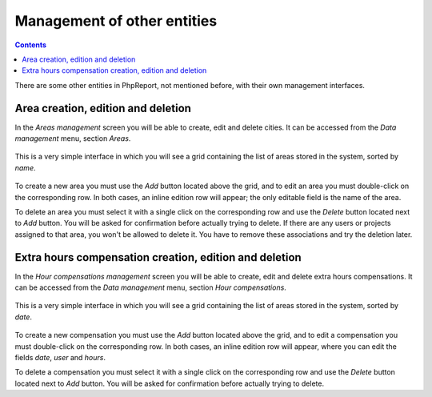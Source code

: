 Management of other entities
####################################

.. contents::

There are some other entities in PhpReport, not mentioned before, with their own
management interfaces.

Area creation, edition and deletion
=====================================

In the *Areas management* screen you will be able to create, edit and delete
cities. It can be accessed from the *Data management* menu, section *Areas*.

.. figure:: i/menu-data-mgmt-areas.png

This is a very simple interface in which you will see a grid containing the list
of areas stored in the system, sorted by *name*.

.. figure:: i/areas-mgmt-screen.png

To create a new area you must use the *Add* button located above the grid,
and to edit an area you must double-click on the corresponding row.
In both cases, an inline edition row will appear; the only editable field is the
name of the area.

To delete an area you must select it with a single click on the corresponding
row and use the *Delete* button located next to *Add* button. You will be asked
for confirmation before actually trying to delete. If there are any users or
projects assigned to that area, you won't be allowed
to delete it. You have to remove these associations and try the deletion later.

Extra hours compensation creation, edition and deletion
=======================================================

In the *Hour compensations management* screen you will be able to create, edit
and delete extra hours compensations.
It can be accessed from the *Data management* menu, section *Hour compensations*.

.. figure:: i/menu-data-mgmt-compensations.png

This is a very simple interface in which you will see a grid containing the list
of areas stored in the system, sorted by *date*.

.. figure:: i/compensations-mgmt-screen.png

To create a new compensation you must use the *Add* button located above the grid,
and to edit a compensation you must double-click on the corresponding row.
In both cases, an inline edition row will appear, where you can edit the fields
*date*, *user* and *hours*.

To delete a compensation you must select it with a single click on the corresponding
row and use the *Delete* button located next to *Add* button. You will be asked
for confirmation before actually trying to delete.

